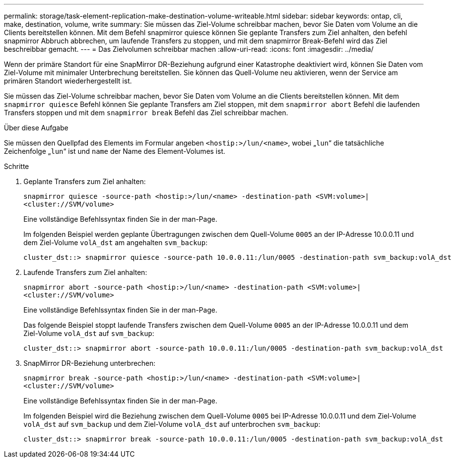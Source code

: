 ---
permalink: storage/task-element-replication-make-destination-volume-writeable.html 
sidebar: sidebar 
keywords: ontap, cli, make, destination, volume, write 
summary: Sie müssen das Ziel-Volume schreibbar machen, bevor Sie Daten vom Volume an die Clients bereitstellen können. Mit dem Befehl snapmirror quiesce können Sie geplante Transfers zum Ziel anhalten, den befehl snapmirror Abbruch abbrechen, um laufende Transfers zu stoppen, und mit dem snapmirror Break-Befehl wird das Ziel beschreibbar gemacht. 
---
= Das Zielvolumen schreibbar machen
:allow-uri-read: 
:icons: font
:imagesdir: ../media/


[role="lead"]
Wenn der primäre Standort für eine SnapMirror DR-Beziehung aufgrund einer Katastrophe deaktiviert wird, können Sie Daten vom Ziel-Volume mit minimaler Unterbrechung bereitstellen. Sie können das Quell-Volume neu aktivieren, wenn der Service am primären Standort wiederhergestellt ist.

Sie müssen das Ziel-Volume schreibbar machen, bevor Sie Daten vom Volume an die Clients bereitstellen können. Mit dem `snapmirror quiesce` Befehl können Sie geplante Transfers am Ziel stoppen, mit dem `snapmirror abort` Befehl die laufenden Transfers stoppen und mit dem `snapmirror break` Befehl das Ziel schreibbar machen.

.Über diese Aufgabe
Sie müssen den Quellpfad des Elements im Formular angeben `<hostip:>/lun/<name>`, wobei „`lun`“ die tatsächliche Zeichenfolge „`lun`“ ist und `name` der Name des Element-Volumes ist.

.Schritte
. Geplante Transfers zum Ziel anhalten:
+
`snapmirror quiesce -source-path <hostip:>/lun/<name> -destination-path <SVM:volume>|<cluster://SVM/volume>`

+
Eine vollständige Befehlssyntax finden Sie in der man-Page.

+
Im folgenden Beispiel werden geplante Übertragungen zwischen dem Quell-Volume `0005` an der IP-Adresse 10.0.0.11 und dem Ziel-Volume `volA_dst` am angehalten `svm_backup`:

+
[listing]
----
cluster_dst::> snapmirror quiesce -source-path 10.0.0.11:/lun/0005 -destination-path svm_backup:volA_dst
----
. Laufende Transfers zum Ziel anhalten:
+
`snapmirror abort -source-path <hostip:>/lun/<name> -destination-path <SVM:volume>|<cluster://SVM/volume>`

+
Eine vollständige Befehlssyntax finden Sie in der man-Page.

+
Das folgende Beispiel stoppt laufende Transfers zwischen dem Quell-Volume `0005` an der IP-Adresse 10.0.0.11 und dem Ziel-Volume `volA_dst` auf `svm_backup`:

+
[listing]
----
cluster_dst::> snapmirror abort -source-path 10.0.0.11:/lun/0005 -destination-path svm_backup:volA_dst
----
. SnapMirror DR-Beziehung unterbrechen:
+
`snapmirror break -source-path <hostip:>/lun/<name> -destination-path <SVM:volume>|<cluster://SVM/volume>`

+
Eine vollständige Befehlssyntax finden Sie in der man-Page.

+
Im folgenden Beispiel wird die Beziehung zwischen dem Quell-Volume `0005` bei IP-Adresse 10.0.0.11 und dem Ziel-Volume `volA_dst` auf `svm_backup` und dem Ziel-Volume `volA_dst` auf unterbrochen `svm_backup`:

+
[listing]
----
cluster_dst::> snapmirror break -source-path 10.0.0.11:/lun/0005 -destination-path svm_backup:volA_dst
----

